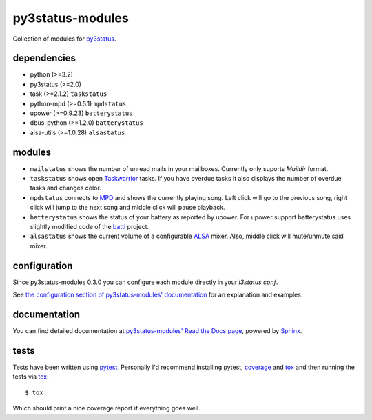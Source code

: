=================
py3status-modules
=================

|docs|

Collection of modules for py3status_.

dependencies
============

- python (>=3.2)
- py3status (>=2.0)

- task (>=2.1.2) ``taskstatus``
- python-mpd (>=0.5.1) ``mpdstatus``
- upower (>=0.9.23) ``batterystatus``
- dbus-python (>=1.2.0) ``batterystatus``
- alsa-utils (>=1.0.28) ``alsastatus``


modules
=======

- ``mailstatus`` shows the number of unread mails in your mailboxes. Currently
  only suports `Maildir` format.

- ``taskstatus`` shows open Taskwarrior_ tasks. If you have overdue tasks it also
  displays the number of overdue tasks and changes color.

- ``mpdstatus`` connects to MPD_ and shows the currently playing song. Left click
  will go to the previous song, right click will jump to the next song and
  middle click will pause playback.

- ``batterystatus`` shows the status of your battery as reported by upower. For
  upower support batterystatus uses slightly modified code of the batti_
  project.

- ``alsastatus`` shows the current volume of a configurable ALSA_ mixer. Also, middle
  click will mute/unmute said mixer.


configuration
=============

Since py3status-modules 0.3.0 you can configure each module directly in your `i3status.conf`.

See `the configuration section of py3status-modules' documentation
<https://py3status-modules.readthedocs.org/en/latest/configuration.html>`_ for
an explanation and examples.


documentation
=============

You can find detailed documentation at
`py3status-modules' Read the Docs page
<https://py3status-modules.readthedocs.org/en/latest/>`_, powered by Sphinx_.


tests
=====

Tests have been written using pytest_. Personally I'd recommend installing
pytest, coverage_ and tox_ and then running the tests via tox_: ::

   $ tox

Which should print a nice coverage report if everything goes well.


.. _MPD: http://www.musicpd.org/
.. _py3status: https://github.com/ultrabug/py3status
.. _Taskwarrior: http://taskwarrior.org/
.. _batti: https://code.google.com/p/batti-gtk/
.. _Sphinx: http://sphinx-doc.org
.. _ALSA: http://www.alsa-project.org/
.. _pytest: https://docs.pytest.org/
.. _coverage: https://coverage.readthedocs.io/
.. _tox: https://tox.readthedocs.io/
 
.. |docs| image:: https://readthedocs.org/projects/py3status-modules/badge/?version=latest
   :alt: Documentation status
   :scale: 100%
   :target: https://py3status-modules.readthedocs.org/en/latest/
